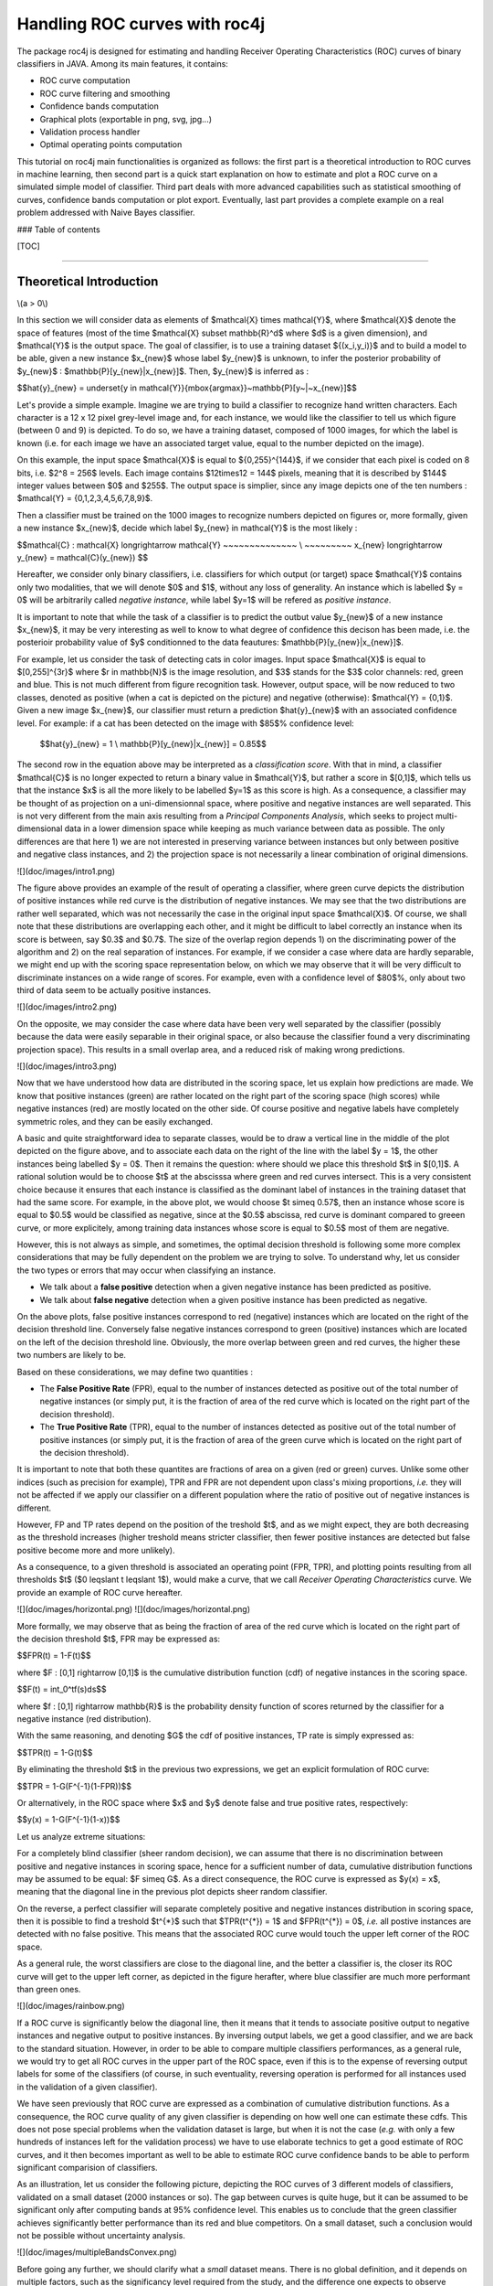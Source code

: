 
Handling ROC curves with roc4j
===================

The package roc4j is designed for estimating and handling Receiver Operating Characteristics (ROC) curves of binary classifiers in JAVA. Among its main features, it contains:

- ROC curve computation
- ROC curve filtering and smoothing
- Confidence bands computation
- Graphical plots (exportable in png, svg, jpg...)
- Validation process handler
- Optimal operating points computation

This tutorial on roc4j main functionalities is organized as follows: the first part is a theoretical introduction to ROC curves in machine learning, then second part is a quick start explanation on how to estimate and plot a ROC curve on a simulated simple model of classifier. Third part deals with more advanced capabilities such as statistical smoothing of curves, confidence bands computation or plot export. Eventually, last part provides a complete example on a real problem addressed with Naive Bayes classifier.

### Table of contents

[TOC]

----------

Theoretical Introduction
-------------

\\(a > 0\\)

In this section we will consider data as elements of $\mathcal{X} \times \mathcal{Y}$, where $\mathcal{X}$ denote the space of features (most of the time $\mathcal{X} \subset \mathbb{R}^d$ where $d$ is a given dimension), and $\mathcal{Y}$ is the output space. The goal of classifier, is to use a training dataset $\{(x_i,y_i)\}$ and to build a model to be able, given a new instance $x_{new}$ whose label $y_{new}$ is unknown, to infer the posterior probability of $y_{new}$ : $\mathbb{P}[y_{new}|x_{new}]$. Then, $y_{new}$ is inferred as :

$$\hat{y}_{new} = \underset{y \in \mathcal{Y}}{\mbox{argmax}}~\mathbb{P}[y~|~x_{new}]$$

Let's provide a simple example. Imagine we are trying to build a classifier to recognize hand written characters. Each character is a 12 x 12 pixel grey-level image and, for each instance, we would like the classifier to tell us which figure (between 0 and 9) is depicted. To do so, we have a training dataset, composed of 1000 images, for which the label is known (i.e. for each image we have an associated target value, equal to the number depicted on the image). 

On this example, the input space $\mathcal{X}$ is equal to $\{0,255\}^{144}$, if we consider that each pixel is coded on 8 bits, i.e. $2^8 = 256$ levels. Each image contains $12\times12 = 144$ pixels, meaning that it is described by $144$ integer values between $0$ and $255$. The output space is simplier, since any image depicts one of the ten numbers : $\mathcal{Y} = \{0,1,2,3,4,5,6,7,8,9\}$. 

Then a classifier must be trained on the 1000 images to recognize numbers depicted on figures or, more formally, given a new instance $x_{new}$, decide which label $y_{new} \in \mathcal{Y}$ is the most likely :

$$\mathcal{C} : \mathcal{X} \longrightarrow \mathcal{Y}  ~~~~~~~~~~~~~~ \\  ~~~~~~~~~ 
x_{new} \longrightarrow y_{new} = \mathcal{C}(y_{new}) $$

Hereafter, we consider only binary classifiers, i.e. classifiers for which output (or target) space $\mathcal{Y}$ contains only two modalities, that we will denote $0$ and $1$, without any loss of generality. An instance which is labelled $y = 0$ will be arbitrarily called *negative instance*, while label $y=1$ will be refered as *positive instance*. 

It is important to note that while the task of a classifier is to predict the outbut value $y_{new}$ of a new instance $x_{new}$, it may be very interesting as well to know to what degree of confidence this decison has been made, i.e. the posterioir probability value of $y$ conditionned to the data feautures: $\mathbb{P}[y_{new}|x_{new}]$.

For example, let us consider the task of detecting cats in color images. Input space $\mathcal{X}$ is equal to $[0,255]^{3r}$ where $r \in \mathbb{N}$ is the image resolution, and $3$ stands for the $3$ color channels: red, green and blue. This is not much different from figure recognition task. However, output space, will be now reduced to two classes, denoted as positive (when a cat is depicted on the picture) and negative (otherwise): $\mathcal{Y} = \{0,1\}$. Given a new image $x_{new}$, our classifier must return a prediction $\hat{y}_{new}$ with an associated confidence level. For example: if a cat has been detected on the image with $85$% confidence level:

 $$\hat{y}_{new} = 1 \\ \mathbb{P}[y_{new}|x_{new}] = 0.85$$

The second row in the equation above may be interpreted as a *classification score*. With that in mind, a classifier $\mathcal{C}$ is no longer expected to return a binary value in $\mathcal{Y}$, but rather a score in $[0,1]$, which tells us that the instance $x$ is all the more likely to be labelled $y=1$ as this score is high.  As a consequence, a classifier may be thought of as projection on a uni-dimensionnal space, where positive and negative instances are well separated. This is not very different from the main axis resulting from a *Principal Components Analysis*, which seeks to project multi-dimensional data in a lower dimension space while keeping as much variance between data as possible. The only differences are that here 1) we are not interested in preserving variance between instances but only between positive and negative class instances, and 2) the projection space is not necessarily a linear combination of original dimensions. 

![](doc/images/intro1.png)

The figure above provides an example of the result of operating a classifier, where green curve depicts the distribution of positive instances while red curve is the distribution of negative instances. We may see that the two distributions are rather well separated, which was not necessarily the case in the original input space $\mathcal{X}$. Of course, we shall note that these distributions are overlapping each other, and it might be difficult to label correctly an instance when its score is between, say $0.3$ and $0.7$. The size of the overlap region depends 1) on the discriminating power of the algorithm and 2) on the real separation of instances. For example, if we consider a case where data are hardly separable, we might end up with the scoring space representation below, on which we may observe that it will be very difficult to discriminate instances on a wide range of scores. For example, even with a confidence level of $80$%, only about two third of data seem to be actually positive instances. 

![](doc/images/intro2.png)

On the opposite, we may consider the case where data have been very well separated by the classifier (possibly because the data were easily separable in their original space, or also because the classifier found a very discriminating projection space). This results in a small overlap area, and a reduced risk of making wrong predictions.

![](doc/images/intro3.png)

Now that we have understood how data are distributed in the scoring space, let us explain how predictions are made. We know that positive instances (green) are rather located on the right part of the scoring space (high scores) while negative instances (red) are mostly located on the other side. Of course positive and negative labels have completely symmetric roles, and they can be easily exchanged. 

A basic and quite straightforward idea to separate classes, would be to draw a vertical line in the middle of the plot depicted on the figure above, and to associate each data on the right of the line with the label $y = 1$, the other instances being labelled $y = 0$. Then it remains the question: where should we place this threshold $t$ in $[0,1]$. A rational solution would be to choose $t$ at the abscisssa where green and red curves intersect. This is a very consistent choice because it ensures that each instance is classified as the dominant label of instances in the training dataset that had the same score. For example, in the above plot, we would choose $t \simeq 0.57$, then an instance whose score is equal to $0.5$ would be classified as negative, since at the $0.5$ abscissa, red curve is dominant compared to greeen curve, or more explicitely, among training data instances whose score is equal to $0.5$ most of them are negative. 

However, this is not always as simple, and sometimes, the optimal decision threshold is following some more complex considerations that may be fully dependent on the problem we are trying to solve. To understand why, let us consider the two types or errors that may occur when classifying an instance.

- We talk about a **false positive** detection when a given negative instance has been predicted as positive.
- We talk about  **false negative** detection when a given positive instance has been predicted as negative.

On the above plots, false positive instances correspond to red (negative) instances which are located on the right of the decision threshold line. Conversely false negative instances correspond to green (positive) instances which are located on the left of the decision threshold line. Obviously, the more overlap between green and red curves, the higher these two numbers are likely to be. 

Based on these considerations, we may define two quantities :

- The **False Positive Rate** (FPR), equal to the number of instances detected as positive out of the total number of negative instances (or simply put, it is the fraction of area of the red curve which is located on the right part of the decision threshold).
- The **True Positive Rate** (TPR), equal to the number of instances detected as positive out of the total number of positive instances (or simply put, it is the fraction of area of the green curve which is located on the right part of the decision threshold).

It is important to note that both these quantites are fractions of area on a given (red or green) curves. Unlike some other indices (such as precision for example), TPR and FPR are not dependent upon class's mixing proportions, *i.e.* they will not be affected if we apply our classifier on a different population where the ratio of positive out of negative instances is different. 

However, FP and TP rates depend on the position of the treshold $t$, and as we might expect, they are both decreasing as the threshold increases (higher treshold means stricter classifier, then fewer positive instances are detected but false positive become more and more unlikely). 

As a consequence, to a given threshold is associated an operating point (FPR, TPR), and plotting points resulting from all thresholds $t$ ($0 \leqslant t \leqslant 1$), would make a curve, that we call *Receiver Operating Characteristics* curve. We provide an example of ROC curve hereafter.

![](doc/images/horizontal.png)
![](doc/images/horizontal.png)


More formally, we may observe that as being the fraction of area of the red curve which is located on the right part of the decision threshold $t$, FPR may be expressed as:

$$FPR(t) = 1-F(t)$$

where $F : [0,1] \rightarrow [0,1]$ is the cumulative distribution function (cdf) of negative instances in the scoring space. 

$$F(t) = \int_0^tf(s)ds$$

where $f : [0,1] \rightarrow \mathbb{R}$ is the probability density function of scores returned by the classifier for a negative instance (red distribution).

With the same reasoning, and denoting $G$ the cdf of positive instances, TP rate is simply expressed as:

$$TPR(t) = 1-G(t)$$

By eliminating the threshold $t$ in the previous two expressions, we get an explicit formulation of ROC curve:

$$TPR = 1-G(F^{-1}(1-FPR))$$

Or alternatively, in the ROC space where $x$ and $y$ denote false and true positive rates, respectively:

$$y(x) = 1-G(F^{-1}(1-x))$$

Let us analyze extreme situations:

For a completely blind classifier (sheer random decision), we can assume that there is no discrimination between positive and negative instances in scoring space, hence for a sufficient number of data, cumulative distribution functions may be assumed to be equal: $F \simeq G$. As a direct consequence, the ROC curve is expressed as $y(x) = x$, meaning that the diagonal line in the previous plot depicts sheer random classifier. 

On the reverse, a perfect classifier will separate completely positive and negative instances distribution in scoring space, then it is possible to find a treshold $t^{*}$ such that $TPR(t^{*}) = 1$ and $FPR(t^{*}) = 0$, *i.e.* all postive instances are detected with no false positive. This means that the associated ROC curve would touch the upper left corner of the ROC space.

As a general rule, the worst classifiers are close to the diagonal line, and the better a classifier is, the closer its ROC curve will get to the upper left corner, as depicted in the figure herafter, where blue classifier are much more performant than green ones.


![](doc/images/rainbow.png)

If a ROC curve is significantly below the diagonal line, then it means that it tends to associate positive output to negative instances and negative output to positive instances. By inversing output labels, we get a good classifier, and we are back to the standard situation. However, in order to be able to compare multiple classifiers performances, as a general rule, we would try to get all ROC curves in the upper part of the ROC space, even if this is to the expense of reversing output labels for some of the classifiers (of course, in such eventuality, reversing operation is performed for all instances used in the validation of a given classifier). 

We have seen previously that ROC curve are expressed as a combination of cumulative distribution functions. As a consequence, the ROC curve quality of any given classifier is depending on how well one can estimate these cdfs. This does not pose special problems when the validation dataset is large, but when it is not the case (*e.g.* with only a few hundreds of instances left for the validation process) we have to use elaborate technics to get a good estimate of ROC curves, and it then becomes important as well to be able to estimate ROC curve confidence bands to be able to perform significant comparision of classifiers. 

As an illustration, let us consider the following picture, depicting the ROC curves of 3 different models of classifiers, validated on a small dataset (2000 instances or so). The gap between curves is quite huge, but it can be assumed to be significant only after computing bands at 95% confidence level. This enables us to conclude that the green classifier achieves significantly better performance than its red and blue competitors. On a small dataset, such a conclusion would not be possible without uncertainty analysis.

![](doc/images/multipleBandsConvex.png)

Before going any further, we should clarify what a *small* dataset means. There is no global definition, and it depends on multiple factors, such as the significancy level required from the study, and the difference one expects to observe between different models of classifier. As a general rule, we will consider the uncertainty associated to a proportion (binomial distribution) at 95% level:

$$\varepsilon_{95\%} \simeq \frac{1}{\sqrt{N}}$$

where $N$ is the number of validation samples. This result is obtained by applying Central Limit Theorem (i.e. we suppose that $N \geqslant 30$) on the upper bound situation, where the proportion we want to estimate is equal to 50%. 

If we have a validation dataset containing 100 samples, then every proportion computed, will have a confidence interval equal to $\pm\frac{1}{\sqrt{100}} = \pm 10\%$. For example, if we found that 68% of samples have been correctly classified, taking into account the scarcity of the validation dataset, we must say that the accuracy rate of the classifier is $68~ (\pm 10$) %. Then the real accuracy is somewhere between 58% and 78%. 

As a rule of thumb, we may consider that computing ROC curve confidence bands and/or using refined techniques of ROC curve estimation is necessary when, the differences we want to observe are of the same order of magnitude than $\varepsilon_{95\%}$.

For example, in the previous case, if we have a second classifier whose accuracy is lying somewhere in [58;78], for a validation dataset containing only 100 samples, then it will be necessary to compute ROC curve confidence bands to confirm that the difference between classifier models is (un)significant. 

Then in the picture above, it was necessary to compute confidence bands, since the gap between classifier models is of the same order of magnitude than the confidence bands themselves (of course the widths of confidence bands are not known prior to computation, but $\varepsilon_{95\%}$ is a good rough estimate).

So, we observed that the definition of a small dataset does not depend only on the number of instances. For example, a given dataset may be considered as small to compare the blue and red classifiers, while it is large enough to make sure that green classifier is better than blue classifier. 

Note: if the dataset is markedly imbalanced (between negative and positive instances), then it would be better to consider $\varepsilon_{95\%}$ for each distribution:

$$\varepsilon_{95\%}^+ \simeq \frac{1}{\sqrt{N^+}}$$
$$\varepsilon_{95\%}^- \simeq \frac{1}{\sqrt{N^-}}$$

where $N^+$ and $N^-$ are the numbers of positive and negative instances, respectively.

Then the previous considerations are conducted, replacing $\varepsilon_{95\%}$ by $\mbox{max}(\varepsilon_{95\%}^+, \varepsilon_{95\%}^-)$.

With this in mind, a large validation dataset with 100 000 samples, including *only* 100 positive (or negative) instances, will be considered as small, for most of practical comparisons. 

For all these situations, where the size of the validation sample is not large enough to compute accurate and reliable ROC curves, roc4j may be used to get smooth and robust estimate of ROC curves and to perform statistically significant comparisons of classifiers.

Quick Start
-------------

In order to try computing a ROC curve, it is not necessary to build a sofisticated classifier model. It is much simplier to simulate data directly in the scoring space, *i.e.* for a classifier $\mathcal{C} : \mathbb{R}^d \longrightarrow \{0,1\}$, we can make abstraction of input space $\mathbb{R}^d$ by generating scores according to the two distributions $\mathbb{P}[s|y=0]$ and $\mathbb{P}[s|y=1]$ where $s \in [0,1]
$ is the score returned by the classifier. Simply put, we generate data according to green and red distributions in the first three pictures.

```java
Random generator = new Random(123456789);

int n = 500;
double noise = 0.1;

int[] expected = new int[n];
double[] score= new double[n];

for (int i=0; i<n; i++){
	
	double rand1 = generator.nextDouble();
	double rand2 = generator.nextGaussian();
	
	expected[i] = (int)(rand1+0.5);
	score[i] = noise*rand2 + 0.2*expected[i] + 0.4;
	
	score[i] = Math.max(score[i], 0);
	score[i] = Math.min(score[i], 1);

}
```

The above code generates $n$ instances, randomly chosen as positive (expected = $1$) or negative (expected = $0$), with $0.5$ probability for each class. The classifier is then simulated by returning a classification score, equal to $0.4$ plus a gaussian noise for negative instances, and $0.6$ plus gaussian noise for positive instances.

We provide hereafter a visual representation of the generated data, with green (resp red) curve depicting the score distribution of instances whose expected value is equal to $1$ (resp $0$).

![](doc/images/simpleExample.png)

The vector *score* may be interpreted as a posterior probability vector $\mbox{score}[i] = \mathbb{P}[y_i=1|x_i]$. It is a classicial output for most classifiers, in addition to the raw decision $\hat{y}_i$.

At this step, it is possible to compute the ROC curve of our classification model by inputing the expected and posterior probabilities vectors.

```java
ReceiverOperatingCharacteristics roc = new ReceiverOperatingCharacteristics(expected, score);
```

The ROC curve may be plotted in a ROC space object, extending *JComponent* class, then  it is possible to insert the graphics in a Java *JFrame*.

```java
RocSpace space = new RocSpace();
		
space.addRocCurve(roc);
		
JFrame fen = new JFrame();
fen.setSize(700, 700);
fen.setContentPane(space);
fen.setLocationRelativeTo(null);
fen.setDefaultCloseOperation(JFrame.EXIT_ON_CLOSE);
fen.setVisible(true);

```
Here is the final result:

![](doc/images/final.png)

Note that *RocSpace* object has many attributes that can be parameterized to custom the plot. It is also possible to define its style directly through *RocSpaceStyle* object.

Here is an example to plot 10 roc curves in a customized ROC space, with colormap threshold values representation.

```java
double noise = 0.1;

int n = 500;

Random generator = new Random(123456789);

ArrayList<ReceiverOperatingCharacteristics> ROCS = new ArrayList<ReceiverOperatingCharacteristics>();


int[] expected = new int[n];
double[] proba = new double[n];

for (int j=0; j<10; j++){

	for (int i=0; i<n; i++){

		expected[i] = (int)(generator.nextDouble() + 0.5);

		proba[i] = Math.min(Math.max(noise*generator.nextGaussian() + 0.20*expected[i] + 0.40, 0), 1);

	}

	ReceiverOperatingCharacteristics roc = new ReceiverOperatingCharacteristics(expected, proba);

	ROCS.add(roc);
			
	roc.setColor(ColorMap.TYPE_STANDARD);
	roc.setThickness(1.f);
	
}

RocSpace space = new RocSpace();
		
space.setStyle(RocSpaceStyle.STYLE_OSCILLO);
		
space.addRocCurve(ROCS);

space.setTitle("Customized title");
space.setXLabel("Customized FPR axis");
space.setYLabel("Customized TPR axis");
		
JFrame fen = new JFrame();
fen.setSize(700, 700);
fen.setContentPane(space);
fen.setLocationRelativeTo(null);
fen.setDefaultCloseOperation(JFrame.EXIT_ON_CLOSE);
fen.setVisible(true);

```
![](doc/images/customized.png)

Given a ROC curve *roc*, it is possible to compute an *Area Under Curve* object which may be depicted in the ROC space.

```java
AreaUnderCurve auc = new AreaUnderCurve(roc);
		
space.addAreaUnderCurve(auc);

String output = "AUC = ";
output += Tools.round(100*auc.getAreaValue(), 2)+" %";

System.out.println(output);

```

We will recall that *Area Under Curve* (AUC) is computed as:

$$AUC = \int_{0}^{1}TPR(FPR) \cdot dFPR$$

It takes values in the interval $[0,1]$ and is often expressed as a percentage. A complete random classifier has an AUC close to 50%. Alternatively, AUC represents the probability that for two instances $x_1$ and $x_2$ drawn at random from $\mathcal{X}$, with $y_1 = 0$ and $y_2 = 1$, the score $s_1$ attributed to $x_1$ is lower than the score $s_2$ attributed to $x_2$. More formally:

$$\mathbb{P}[s_1 \leqslant s_2|y_1=0,y_2=1]$$

For a perfect classifier, positive and negative instances are perfectly separated, hence the above probability is equal to 1, so should be the associated AUC.

![](doc/images/auc.png)

To be able to compute the uncertainty over Area Under Curve index, it is necessary to build *AreaUnderCurve* from a confidence bands (for further information, refer to next section: Advanced Functionalities).

It is possible to write results directly in the ROC space through the following command (x and y stand for the position of the text in the ROC space frame):

```java
String text = Tools.round(100*auc.getAreaValue(), 2)+" %";

int x = 450;
int y = 450;

Color color = Color.GREEN.darker().darker();

space.writeText(text, x, y, 20, color);
```
Eventually, the ROC space plot may be saved in different images formats:

```java
// Saving in bmp
space.save("output.bmp", RocSpace.FORMAT_BMP);

// Saving in gif
space.save("output.gif", RocSpace.FORMAT_GIF);

// Saving in jpeg
space.save("output.jpg", RocSpace.FORMAT_JPG);

// Saving in png
space.save("output.png", RocSpace.FORMAT_PNG);

// Saving in svg
space.save("output.svg", RocSpace.FORMAT_SVG);

// Saving in svg with customized size
space.save("output.svg", RocSpace.FORMAT_SVG, 700, 700);
```

Be careful that except for SVG file format, the RocSpace object must be plotted in the frame before attempting to save.

Advanced Functionalities
-------------

####  Simulating data

To begin with, let us package in a function the code to produce toy example data (see begining of previous section).

```java
static Random generator = new Random(123456789);

static int[] expected = null;
static double[] score = null;

public static void generateData(int n, double noise){

	expected = new int[n];
	score = new double[n];

	for (int i=0; i<n; i++){
	
		double rand1 = generator.nextDouble();
		double rand2 = generator.nextGaussian();
	
		expected[i] = (int)(rand1+0.5);
		score [i] = noise*rand2 + 0.2*expected[i] + 0.4;
	
		score [i] = Math.max(score [i], 0);
		score [i] = Math.min(score [i], 1);

	}
}
```

####  Smoothing ROC curves

We then introduced three ways of producing smoother ROC curves: 

- Binormal regression
- Convexification
- Kernel estimation

#####  Binormal Regression

```java
//Parameters
int n = 500;
double noise = 0.1;

// Data instances simulation
generateData(n, noise);

// ROC curve computation
ReceiverOperatingCharacteristics roc = new ReceiverOperatingCharacteristics(expected, score);

// Smoothing with binormal regression
ReceiverOperatingCharacteristics copy = roc.copy();
roc.smooth(ReceiverOperatingCharacteristics.SMOOTH_BINORMAL_REGRESSION);

RocSpace space = new RocSpace();
	
space.addRocCurve(copy);		
space.addRocCurve(roc);

roc.setColor(Color.GREEN);
		
JFrame fen = new JFrame();
fen.setSize(700, 700);
fen.setContentPane(space);
fen.setLocationRelativeTo(null);
fen.setDefaultCloseOperation(JFrame.EXIT_ON_CLOSE);
fen.setVisible(true);
```
 Binormal regression assumes that distributions of positive and negative instances in the scoring space are normal, hence enabling to write ROC curve as:

$$y(x) = \Phi(a+b\Phi^{-1}(x))$$

where $\Phi$ stands for the gaussian cumulative distribution function. The equation above comes directly from replacing the cdfs $F$ and $G$ by $\Phi$ in the ROC curve expression. Determination of parameters $a$ and $b$ is done through a least squares estimation.

This enables to get smoother ROC curves, simply described by two parameters. As a result, the Area Under Curve computation is reduced to the following expression:

$$\mathcal{A} = \Phi(\frac{a}{\sqrt{1+b^2}})$$

An alternative way to compute $a$ and $b$ is to estimate both gaussian densities $\mathcal{N}(\mu_1, \sigma_1)$ and $\mathcal{N}(\mu_2, \sigma_2)$ (with any appropriate parametric statistical method (for example maximum likelihood estimation on the space $\mathbb{R}^2$) then applying following formula:

$$a = \frac{\mu_2-\mu_1}{\sigma_1}$$

$$b = \frac{\sigma_1}{\sigma_2}$$

where $\mathcal{N}(\mu_1, \sigma_1)$ and $\mathcal{N}(\mu_2, \sigma_2)$ represent the (normal) densities of negative and postive instances respectively.

The result of performing binormal regression on a ROC curve is provided below, where black dots depict the original raw curve, and red curve is obtained by least squares estimation of parameters $a$ and $b$.

![](doc/images/binormalSmoothing.png)

We may as well visualize what is happening in the scoring space. The next two graphics depict positive (green) and negative (red) instances distributions in the scoring space, before (up) and after (below) binormal regression. 

![](doc/images/scoring1.png)

![](doc/images/scoring2.png)

#####  Convexification

Another kind of smoothing method consists in rendering the ROC curve convex, by replacing the name of the method with

```java
ReceiverOperatingCharacteristics.SMOOTH_CONVEXIFY
```

Convexified ROC curve is depicted below in green (red curve being the original ROC). For a small number of data, convexified curve is most of the time much smoother than the scaled-appearance original curve.

![](doc/images/makeConvex.png)

Let us note that while the name of the method is CONVEXIFIED, the ROC curve function is actually properly speaking concave. This method makes the Area Under Curve convex.

#####  Kernel Estimation

Finally, last estimation method is kernel estimation.

```java
ReceiverOperatingCharacteristics.SMOOTH_KERNEL
```
We have seen that ROC curve is a combination of two cumulative distribution functions $F$ and $G$. Hence, a robust estimation of ROC curve may be provided by a robust estimation of these cdfs.

Instead of estimting cumulative distribution functions, we will estimate probability densitiy functions $f$ and $g$ with kernel estimation method (Parzen method).

Let us consider a kernel function $K$:

$$K: \mathbb{R} \rightarrow \mathbb{R} \\  x \rightarrow K(x)$$

with following properties:

$\int_{-\infty}^{+\infty}K(u)du = 1$
$\forall ~ u \in \mathbb{R} ~~ K(u) \geqslant 0$
$\forall ~ u \in \mathbb{R} ~~ K(u) = K(-u)$

$K$ is a symmetrical non-negative real-valued function, whose integral over $[-\infty;+\infty]$ is equal to one. A typical example of kernel is the gaussian function:

$$K(x) = \frac{1}{\sqrt{2\pi}}e^{-\frac{1}{2}x^2}$$

for which we will easily check that it satisfies the three properties listed above.

Let us consider only negative instances to begin with. Each negative instance is associated to a score $x_i \in [0,1], i\in \{1,N\}$. The kernel density estimation of negative instances distribution in the scoring space is provided by the following formula:

$$f(x) =\frac{1}{Nh}\sum_{i=1}^{N}K\Big(\frac{x_i-x}{h}\Big)$$

where $h \in \mathbb{R}^{+*}$ is a band-width parameter controlling the smoothness of the estimation. The larger it is, the smoother the estimation will be.

The same operation is applied on positive instances to estimate $g$, and both $f$ and $g$ are integrated to get the cumulative distribution functions $F$ and $G$. The final ROC curve is then computed by composition of these cdfs according to the classical expression:

$$y(x) = 1-G(F^{-1}(1-x))$$

We shall note that in this explanation, both $f$ and $g$ have been estimated with the same kernel function. In practice, there is no reason that a unique kernel function is able to estimate properly both positive and negative instances. So, we would use two kernel functions : $K_f$ and $K_g$, each one being associated to its own specific band-width parameter: $h_f$ and $h_g$.

As for the Java code, the complete function contains 4 parameters: the smooting method (here SMOOTH_KERNEL), a kernel for positive instances, a kernel for negative instances and a boolean to decide whether computation should be done in verbose mode.

```java
roc.smooth(ReceiverOperatingCharacteristics.SMOOTH_KERNEL, Kernel kp, Kernel kn, boolean verbose);
```

Note that you can provide only one kernel, in which case positive and negative kernels would be equal.

```java
roc.smooth(ReceiverOperatingCharacteristics.SMOOTH_KERNEL, Kernel k);
```

If no kernel is provided, the computation is done with a default gaussian kernel and a band-width equal to $10^{-1}$.

The following picture depicts a ROC curve estimation through gaussian kernel estimation (black curve is the raw original method).

![](doc/images/image_kernel_gaussian.png)

Let's see how to define a kernel function. There are two main ways:

1) The first one consists in using one of the predefinite kernels implemented in roc4j and specifying a band-width parameter (here $0.05$).
```java
Kernel k = new PredefiniteKernel(PredefiniteKernel.GAUSSIAN);
k.setBandwidth(0.05);
```

There are 8 types of predefinite kernels:

- COSINE
- EPANECHNIKOV
- GAUSSIAN
- QUARTIC
- TRIANGULAR
- TRIWEIGHT
- UNIFORM
- AUTOMATIC

AUTOMATIC kernel is an Epanechnikov kernel (for which it has been demonstrated that under some hypothesis it provides minimal integrated squared error) and band-width parameter is calculated as:

$$h = 1.06\hat{\sigma}n^{-1/5}$$

with $n$ the number of data instances (positive for $f$ or negative for $g$) and $\hat{\sigma}$ is an empirical estimation of the standard deviation of data $x_i$. 

Since $n$ and $\hat{\sigma}$ depends on the given problem, AUTOMATIC kernel is an adaptative kernel, for which parameters are computed accordingly to the situation.

2) The second method consists in defining a kernel through its pdf and cdf (Kernel is an abstract class):

```java
Kernel k = new Kernel() {
				
	@Override
	public double pdf(double x) {
		// TODO Auto-generated method stub
		return 0;
	}	
	@Override
	public double cdf(double x) {
		// TODO Auto-generated method stub
		return 0;
	}
};
```

For example, if we want to define uniform kernel (aready existing in predefinite kernels though):

```java
Kernel uniform = new Kernel() {
				
	@Override
	public double pdf(double x) {
		if (x < -1){
			return 0;
		}
		if (x > 1){
			return 0;
		}
		return 0.5;
	}	
	@Override
	public double cdf(double x) {
		if (x < -1){
			return 0;
		}
		if (x > 1){
			return 1;
		}
		return 0.5*(x+1);
	}
};
```

- Note 1: in the previous explanations, we have described a way of estimating $f$ and $g$ before integrating them to get $F$ and $G$. In practice, in the Java code, $F$ and $G$ are directly estimated through a slighty different formulation for computing directly cdfs.
- Note 2: kernel estimation of ROC curves is possible only for curves which have been computed with expected and posterioir probabilities vectors. For ROC curves which have been computed with a diferent method (for example directly from TPR and FPR vectors), kernel estimation is no longer possible.

The use of different kernels for the estimation is depicted hereafter.

![](doc/images/kernel_comparison_0.1.png)
 
We may also observe the effect of changing the bandwidth value for a given gaussian kernel. As we might have expected, the smaller the bandwidth, the less the curve is filtered and the more it looks like the raw computation output. On the reverse, larger bandwidths provide smoother curves. 

![](doc/images/bandwidth.png)

As a consequence, while it has been demonstrated that the choice of kernel model is not very critical (at least among the predefinite kernels), $h$ is a generalization-overfitting control parameter that must be chosen carefully. When the choice of a kernel is difficult, it is possible to use the automatic kernel:

```java
roc.smooth(ReceiverOperatingCharacteristics.SMOOTH_KERNEL, new PredefiniteKernel(PredefiniteKernel.AUTOMATIC));
```

In the following example, using AUTOMATIC kernel, resulted in two epanechnikov kernels (most efficient kernels) with a bandwidth $h^+ = 0.059$ for positive instances and $h^- = 0.079$ for negative instances. This would result in a slightly smoother estimation of the negative instances distribution, compared to positive instances distribution.

![](doc/images/optimalKernel.png)

The graphics below provides a comparison of the three smoothing methods available in roc4j:

![](doc/images/smoothing4.png)

To conclude this section on ROC curve smoothing, let us note that smooth function exists in two different versions:

A version which operates on the ROC curve passed in argument
```java
roc.smooth(...);
```
A version which returns a filtered/smoothed ROC curve.
```java
roc2 = roc.makeSmoothVersion(...);
```

Both these methods, accept same arguments and operate same smoothing methods.

####  Plotting Scoring Spaces

In the previous sections, we have seen multiple cases where it was convenient to depict data in the scoring space. Once a ROC curve has been computed, it is possible to plot its associated scoring space.

```java
roc.plotScoringSpace();
```

Note that this method also accepts kernels as input to smooth the red and green curves.
```java
Kernel k = new PredefiniteKernel(PredefiniteKernel.GAUSSIAN); 

for(double h=0.01; h<=0.04; h+=0.001){
	k.setBandwidth(h);
	roc.plotScoringSpace(k);
}
```

The result of the above code is depicted below, with the top plot being the less filtered (smaller bandwidth) and the bottom plot being the most filtered (larger bandwidth).

![](doc/images/kern1.png)
![](doc/images/kern2.png)
![](doc/images/kern3.png)
![](doc/images/kern4.png)


It is possible as well to return the scoring space as a *RocSpace* object, though it is not properly speaking a ROC space. 

```java
RocSpace scoringSpace = roc.getScoringSpace();
scoringSpace.setStyle(RocSpaceStyle.STYLE_OSCILLO);

JFrame fen2 = new JFrame();
fen2.setSize(700, 400);
fen2.setContentPane(scoringSpace);
fen2.setLocationRelativeTo(null);
fen2.setDefaultCloseOperation(JFrame.EXIT_ON_CLOSE);
fen2.setVisible(true);
```

By doing so, it is possible to benefit from all the plot  customization methods offered by the *RocSpace* object.

Two examples of possible customization of scoring space are depicted below.

![](doc/images/explication.png)

![](doc/images/scoringSpace.png)



####  Computing Confidence Bands

The package roc4j contains 4 main methods of confidence bands computation:

- Vertical Averaging (VA)
- Threshold Averaging (TA)
- Kolmgorov-Smirnov (KS)
- Fixed-Width Band (FWB)

For a detailed description of these 4 methods, please refer to  [Macskassy, Confidence Bands for ROC Curves: Methods and an Empirical Study].

#####  Introduction

There are two main modes for computing a confidence bands. The first one performs an averaging of multiple ROC curves, then confidence bands are extracted by computing an empirical standard deviation of curves. The second one considers a unique curve and relies on the number of instances passed through validation to compute theoretical confidence bands. 

Most of the 4 methods listed above may as well accept a unique ROC curve or a set of ROC curves (depending upon the remaining arguments).

The classical method for computing a confidence bands object is as follows (assuming we have already created a ROC curve object roc):

```java
ConfidenceBands bands = new ConfidenceBands(rocs, method, level, distribution);	
```

- **rocs**: alternatively a list of ROC curves object or a single ROC curve. If a single ROC curve is used, method should be set to Kolmogorov-Smirnov or Fixed-Width Band, or the distribution should be specified as binomial. When a list of ROC curves is provided, there's no such restrictions on the following arguments. When multiple curves are provided, they are averaged in a single one which is stored in the *ConfidenceBands* object.
- **method**: integer parameter describing the computation method. The 4 available computation method are stored in the *ConfidenceBands* class as public static variables. Default mode is Threshold Averaging.
- **level**: a double parameter for the confidence level (in %). Should be included in ]0,100[. Some methods (e.g. FWB) accept extreme values 0 and 100. Typical values are 90%, 95% and 99%. Default value is 95%. The higher the confidence level, the larger the bands are, and the more likely they are to contain the real unknown ROC curve.
- **distribution**: an integer parameter describing the assumption on the distribution of roc curves values for VA and TA methods. Available distributions are listed as public static variables of *ConfidenceBands* class. They contain: normal, binormal, binomial and student's distributions. In general, normal (for VA) and binormal (for TA) are well suited when a set of ROC curves is provided in input. When a single ROC curve input in the constructor, these distributions are no longer acceptable, and TA/VA methods should be combined with a binomial distributions. Otherwise, in the case of a single ROC curve, KS methods may be used (note that this method, like FWB, is distribution-free). Default is binormal.

The combination of *method* and *distribution* parameters for the case of single and multiple ROC curves input, are summarized in the following table.

Minimal number of curves required for method-distribution combinations

| Item     | Normal    | Binormal    | Binomial | Student
| :------- | :---: | :---: | :---: | :---: |
| VA   | 2$^+$ |   | 1 | 2
| TA   |  | 2$^+$  | 1 | 2
| KS| 1 |  | 1 | 1
| FWB   | 2$^+$ |   | 2$^+$ | 2$^+$

The figure 2$^+$ means that the method runs from 2 ROC curves, but provides decent results only with at least 8 to 10 ROC curves.

As a general rule for VA an TA methods, we will consider the cases:
- Only 1 ROC curve : Binomial
- A few ROC curves (between 2 and ~10) : Student
- Many ROC curves (> 10) : Normal (VA) or Binormal (TA)

For KS and FWB methods, no assuption on distribution is required (every distribution will give similar results). KS has the advantage of operating with as few as one curve. FWB needs a large number of curves to be accurate.

Let's use the function created in the previous section to generate a certain number of ROC curves.

```java
int n = 300;
double noise = 0.1;

ArrayList<ReceiverOperatingCharacteristics> ROCS = new ArrayList<ReceiverOperatingCharacteristics>();

for(int i=0; i<10; i++){

	generateData(n, noise);

	ROCS.add(new ReceiverOperatingCharacteristics(expected, score));
	
}
```

At this step we have a list of ROC curves, then we can compute a *ConfidenceBands* object:

```java
ConfidenceBands bands = new ConfidenceBands(ROCS);
```

As specified previously, this function calls default parameters, i.e. Threshold Averaging (TA) method, at 95% confidence level with binormal distribution. 

To recover the central ROC curve (the average curve) we can call:

```java
ReceiverOperatingCharacteristics roc = bands.getCentralROC();
```
Then, both the confidence bands and the central roc curve are added to the RocSpace:

```java
RocSpace space = new RocSpace();

space.addRocCurve(bands.getCentralROC());
space.addConfidenceBands(bands);
```

RocSpace is then plotted as previously:

```java
JFrame fen = new JFrame();
fen.setSize(700, 700);
fen.setContentPane(space);
fen.setLocationRelativeTo(null);
fen.setDefaultCloseOperation(JFrame.EXIT_ON_CLOSE);
fen.setVisible(true);
```
![](doc/images/default.png)

If we want to apply same method on a single ROC curve, it is required to change distribution to binomial:

```java
ConfidenceBands bands = new ConfidenceBands(ROCS.get(0), ConfidenceBands.METHOD_THRESHOLD_AVERAGING, 95.0, ConfidenceBands.DISTRIBUTION_BINOMIAL);
```

![](doc/images/TA-Binom.png)

We observe that as being calculated from a single ROC curve, the binomial confidence bands are much larger. When binomia distribution is specified, bands are computed theoretically from the number of examples passed through validation, i.e. the size of the vectore *expected* and *posteriors*. If the ROC curve has been directly built from TPR and FPR vectors, it is necessary to specify the numbers of instances used for the computation of the curve, before attempting to build confidence bands with binomial distibution. For example, with 200 positive instance and 100 negative instances:

```java
ROCS.get(0).setPositiveInstancesNumber(200);
ROCS.get(0).setNegativeInstancesNumber(100);
```

These setters fiunctions are specific to each ROC curve, i.e. each curve has an associated number of instances. When a set of ROC curves is passed as an argument, it is then required to specify how the total number of instances is computed:

```java
ConfidenceBands.setInstancesNumberComputationMode(mode);
```

That should be done before calling the constructor of a given *ConfidenceBands* object. Among the different modes (listed as public static variables in the class *ConfidenceBands*, we will consideres mainly INSTANCE_NUMBER_AVG and INSTANCE_NUMBER_SUM, the first one being more appropriate when all curves have been computed with the same validation examples, and the second one for different examples (in which case the total number of instances is actually equal to the sum of the numbers of examples used for each curve).

Unlike VA and TA methods, KS and FWB provide global bands. For these two methods, it is not required to specify a type of distribution. Note that Fixed-Width Band method is appropriate for a large number of curves (at least 10) to give accurate result.

```java
// Kolmogorov-Smirnov bands computation
ConfidenceBands bands = new ConfidenceBands(ROCS.get(0), ConfidenceBands.METHOD_KOLMOGOROV_SMIRNOV, 95.0);

// Fixed-Width Bands computation
ConfidenceBands bands = new ConfidenceBands(ROCS, ConfidenceBands.METHOD_FIXED_WIDTH_BAND, 95.0);
```

Results are depicted below (Kolmogorov-Smirnov on top plot and Fixed-Width Band on bottom plot).


![](doc/images/ks5.png)

![](doc/images/fwb5.png)

Central ROC curve may be customized to get more complex results:

```java
bands.getCentralROC().setThickness(3.f);
bands.getCentralROC().setColor(ColorMap.TYPE_STANDARD);
```

![](doc/images/rainbow2.png)


It is possible as well to replace the background filled confidence bands by error bars

```java
bands.setBordersVisible(false);
bands.setBackgroundVisible(false);
bands.setErrorBarsVisible(true);
bands.setErrorBarsResolution(0.02);
```

![](doc/images/errorbars4.png)

A special mode enables to get 'isolines'-like or 'heatmap'-like confidence bands.

```java
// Isolines type 
ArrayList<ConfidenceBands> BANDS = ConfidenceBands.makeConfidenceIsolines(ROCS, 1, 99, 20, ConfidenceBands.METHOD_THRESHOLD_AVERAGING, ConfidenceBands.DISTRIBUTION_BINORMAL, ColorMap.TYPE_GRAVITY);

for (int i=0; i<BANDS.size(); i++){
			
	BANDS.get(i).setBackgroundVisible(false);
			
}
			
space.addConfidenceBands(BANDS);

// Heatmap type
ArrayList<OperatingArea> AREAS = ConfidenceBands.makeConfidenceRaster(ROCS, 1, 99, 5, ConfidenceBands.METHOD_THRESHOLD_AVERAGING, ConfidenceBands.DISTRIBUTION_BINORMAL, ColorMap.TYPE_GRAVITY);
	
space.addOperatingArea(AREAS);
```
 Both these commands enable to plot confidence bands from 1% confidence level to 99% confidence level (by step of 5%). Note that the pictures below do not correspond exactly to the command lines above.

Isolines confidence bands
![](doc/images/isolines2.png)

Raster confidence bands	
![](doc/images/raster.png)

#####  Vertical Averaging

Let us assume that we have a set of $N$ ROC curve $\{R_i\}_{i=1..N}$, from which we would like to compute a mean (average) ROC curve, with its the associated estimation variance. 

$$R_i : [0,1] \rightarrow [0,1] \\
f \rightarrow R_i(f) = t$$

where $f$ and $t$ denote false and true positive rates, respectively.

Vertical Averaging (VA) method, computes an average ROC curve $\hat{R}$ (which is assumed to be the best estimate of the classifier ROC curve), by computing point-wise means of true positive rates (for each false positive rate).

$$\hat{R}(f) = \frac{1}{N}\sum_{i=1}^{N} R_i(f)$$

The method for computing upper confidence band $U$ and lower confidence band $L$ depends on the selected distribution:

- **Normal**

$U$ and $L$ are computed as point-wise unbiased standard deviations of true positive rates (vertical standard deviation), multiplied by $z(c)$ factor, where $c \in [0,1]$ is the confidence level and $z$ is the cumulative distribution function. For normal distribution: $z(0.95) = 1.96$ for example.

$$U(f) = \hat{R}(f) + z(c)\Big[\frac{1}{N-1}\sum_{i=1}^{N} \big(R_i(f)-\hat{R}(f)\big)^2\Big]^{1/2} $$

$$L(f) = \hat{R}(f) - z(c)\Big[\frac{1}{N-1}\sum_{i=1}^{N} \big(R_i(f)-\hat{R}(f)\big)^2\Big]^{1/2} $$

As the computation method is relying on Central Limit Theorem, these confidence bands are theoretically valid when the number of curves is sufficient (typically from 10 ~ 15).

- **Binormal**

Theoretically not applicable for Vertical Averaging method, but it will return same result as normal distribution.

- **Student**

Computation method is similar to the normal distribution, except that $z$ value is based on Student's distribution, which makes it more adequate to application cases with small number of ROC curves ($<$ 10).

- **Binomial**

Chosing binomial distribution enables to compute $U$ and $L$ even with a unique ROC curve ($N=1$), which is not possible with the 3 previous distributions, where the denominator in unbiased standard deviation estimate would cancel, leading to divide by zero type of error. Hence binomial distribution is particularly well adequated to situations where a unique ROC curve has been computed (for example after a simple training/validation process). The computation of bands is based on the expected error when one attempts to assess a proportion from a finite sample of instances (note that originally, TPR and FPR are proportions, hence only binomial distribution is able to caracterize their dispersions around true values). Confidence bands are computed by Wilson interval with continuity correction.

$$Q =  \frac{N_P}{N_P+z(c)^2}$$

$$\tilde{R}(f) = \frac{N_P}{Q}\hat{R}(f) + \frac{z(c)^2}{2}\hat{R}(f)$$

$$U(f) = \hat{R}(f) + z(c)\Big[\frac{N_P}{Q^2}\hat{R}(f)(1-\hat{R}(f))+ \frac{z(c)^2}{4Q}\hat{R}(f)\Big]^{1/2}+\frac{0.5}{Q}$$

$$L(f) = \hat{R}(f) - z(c)\Big[\frac{N_P}{Q^2}\hat{R}(f)(1-\hat{R}(f))+ \frac{z(c)^2}{4Q}\hat{R}(f)\Big]^{1/2}+\frac{0.5}{Q}$$

where $N_P$ is the number of positive instances in the dataset. To compute confidence bands under binomial distribution with vertical averaging method, this number should be store in the ROC curve object.

$z(c)$ is computed from the normal distribution.

#####  Threshold Averaging

Let us assume that we have a set of $N$ ROC curve $\{r_i\}_{i=1..N}$, from which we would like to compute a mean (average) ROC curve, with its the associated estimation variance. 

$$r_i : [0,1] \rightarrow [0,1] \times [0,1] \\
t \rightarrow r_i(t) = (FPR, TPR)$$

where $t$ stands for the probability threshold value. Note that this is a different form of ROC curve expression compared to VA method.

Threshod Averaging (TA) method, computes an average ROC curve $\hat{r}$ (which is assumed to be the best estimate of the classifier ROC curve), by computing means of **both** true and false positive rates for each threshold value.

$$\hat{r}(t) = \frac{1}{N}\sum_{i=1}^{N} r_i(t)$$

Remember that $\hat{r}(t), r(t) \in [0,1]^2$.

As for VA, the method for computing upper confidence band $U$ and lower confidence band $L$ depends on the selected distribution:

- **Normal**

Theoretically not applicable for Threshold Averaging method, but it will return same result as binormal distribution.

- **Binormal**

$U$ and $L$ are unbiased standard deviations of **both** true and false positive rates (vertical and horizontal standard deviation), multiplied by $z(c)$ factor, where $c \in [0,1]$ is the confidence level and $z$ is the cumulative distribution function. For normal distribution: $z(0.95) = 1.96$ for example.

Let us denote $r_i^1(t)$ the first component (FPR) of the ROC curve at threshold $t$, and $r_i^2(t)$ the second component (TPR) of the ROC curve at threshold $t$.

$$U^1(t) = \hat{r}(t) - z(c)\Big[\frac{1}{N-1}\sum_{i=1}^{N} \big(r^1_i(f)-\hat{r}^1(t)\big)^2\Big]^{1/2} $$

$$U^2(t) = \hat{r}(t) + z(c)\Big[\frac{1}{N-1}\sum_{i=1}^{N} \big(r^2_i(f)-\hat{r}^2(t)\big)^2\Big]^{1/2}  $$

$$L^1(t) = \hat{r}(t) - z(c)\Big[\frac{1}{N-1}\sum_{i=1}^{N} \big(r^1_i(f)-\hat{r}^1(t)\big)^2\Big]^{1/2}  $$

$$L^2(t) = \hat{r}(t) + z(c)\Big[\frac{1}{N-1}\sum_{i=1}^{N} \big(r^2_i(f)-\hat{r}^2(t)\big)^2\Big]^{1/2}  $$

As the computation method is relying on Central Limit Theorem, these confidence bands are theoretically valid when the number of curves is sufficient (typically from 10 ~ 15).


- **Student**

Computation method is similar to the normal distribution, except that $z$ value is based on Student's distribution, which makes it more adequate to application cases with small number of ROC curves ($<$ 10).

- **Binomial**

Chosing binomial distribution enables to compute $U$ and $L$ even with a unique ROC curve ($N=1$), which is not possible with the 3 previous distributions, where the denominator in unbiased standard deviation estimate would cancel, leading to divide by zero type of error. Hence binomial distribution is particularly well adequated to situations where a unique ROC curve has been computed (for example after a simple training/validation process). The computation of bands is based on the expected error when one attempts to assess a proportion from a finite sample of instances (note that originally, TPR and FPR are proportions, hence only binomial distribution is able to caracterize their dispersions around true values). Confidence bands are computed by Wilson interval with continuity correction

$$Q_P =  \frac{N_P}{N_P+z(c)^2} ~~~~~~ Q_N =  \frac{N_N}{N_N+z(c)^2}$$

$$\tilde{r}^1(t) = \frac{N_P}{Q_P}\hat{r}^1(t) + \frac{z(c)^2}{2}\hat{r}^1(t) ~~~~~~  \tilde{r}^2(t) = \frac{N_N}{Q_N}\hat{r}^2(t) + \frac{z(c)^2}{2}\hat{r}^2(t)$$

$$U^1(f) = \hat{r}^1(t) - z(c)\Big[\frac{N_P}{Q_P^2}\hat{r}^1(t)(1-\hat{r}^1(t))+ \frac{z(c)^2}{4Q_P}\hat{r}^1(t)\Big]^{1/2}+\frac{0.5}{Q_P}$$

$$U^2(f) = \hat{r}^2(t) + z(c)\Big[\frac{N_N}{Q_N^2}\hat{r}^2(t)(1-\hat{r}^2(t))+ \frac{z(c)^2}{4Q_N}\hat{r}^2(t)\Big]^{1/2}+\frac{0.5}{Q_N}$$

$$L^1(f) = \hat{r}^1(t) + z(c)\Big[\frac{N_P}{Q_P^2}\hat{r}^1(t)(1-\hat{r}^1(t))+ \frac{z(c)^2}{4Q_P}\hat{r}^1(t)\Big]^{1/2}+\frac{0.5}{Q_P}$$

$$L^2(f) = \hat{r}^2(t) - z(c)\Big[\frac{N_N}{Q_N^2}\hat{r}^2(t)(1-\hat{r}^2(t))+ \frac{z(c)^2}{4Q_N}\hat{r}^2(t)\Big]^{1/2}+\frac{0.5}{Q_N}$$

where $N_P$ and $N_N$ are the numbers of positive and negative instances, respectively in the dataset. To compute confidence bands under binomial distribution with threshold averaging method, both these numbers should be stored in the ROC curve object.

$z(c)$ is computed from the normal distribution.

#####  Kolmogorov-Smirnov

The Kolmogorov-Smirnov test is a famous non-parametric test, used to check the adequation between a set of data and a reference probability distribution, by analyzing the distance between the empirical and theoretical cumulative distribution functions. 

We have recalled previously that ROC curve is a combination of two cdf functions $F$ and $G$, hence KS test is a very useful tool to compute confidence bands on the ROC curve.

Let us consider two cumulative distribution functions $F_1$ and $F_2$, computed from two datasets $D_1$ and $D_2$. Note that this formalism also covers the case where one of the cdf (say $F_2$) is a theoretical function and we want to check (or refute) that data $D_1$ generating cdf $F_1$, have been sampled from a distribution whose cdf is equal to $F_2$.

Under null hypothesis $H_0$, both datasets have been generated from the same distribution, hence $F_1$ and $F_2$ should not differ significantly from each other. 

Kolmogorov-Smirnov test statictics relies on the $L^\infty([0,1])$ distance:

$$d_n = \underset{x  \in [0,1]}{\mbox{sup}}~|F_1(x) - F_2(x)|$$

where $n$ is the number of data instances used to compute the cdf.

Simply put, $d$ is the maximal vertical distance between the two cdf.

Under $H_0$ we have the following limit property:

$$\mathbb{P}[\underset{x  \in [0,1]}{\mbox{sup}}~|F_1(x) - F_2(x)| > \frac{c}{\sqrt{n}})]  \underset{n \rightarrow +\infty}{\longrightarrow} 2\sum_{k=1}^{+\infty}(-1)^{k-1}e^{-2c^2k^2}$$

This series converges quite fast, however, to consider KS test statistic as valid, it is required to have at least 30 instances in each negative and positive class.

The limit equality above provides a confidence interval. For example, when $c=1.36$, the right term converges towards $0.05$. This means that at $95$ % confidence level, the maximum vertical distance between $F_1$ and $F_2$ should be no higher than $1.36$, otherwise we have to reject $H_0$ and conclude that $D_1$ and $D_2$ have not been sampled from the same distribution. 

The values of the right term in the limit expression are tabulated for different values of confidence levels $c$. With KS method, the vertical width of the confidence bands is directly deduced from the confidence level.

#####  Fiwed-Width Band

Fiwed-Width Band method, considers computing $U$ and $L$ as translated versions of $\hat{R}$ in a direction whose angle is equal to:

$$\alpha = \sqrt{\frac{N_P}{N_N}}$$

The length of the displacement is computed in such a way that a fraction $c$ ($c$ is the confidence level) are **completely** included in the bands.

####  Validation Process

Validation process is a framework for performing an automatic validation of a classifier model. 

To keep things simple, we will consider the case of uni-dimensionnal real-valued data features: $\mathcal{X} = [0,1]$. We have a training dataset: $x_1, x_2, ... x_n$ and our classifier model will try to find a boundary separation value $x^*$, such that the decision criteria is simply expressed by the following rule.

$$y_i = 1~~ \Leftrightarrow ~~ x_i \geqslant x^*$$

In order to find the optimal boundary $x^*$, our classifier will analyze each example in the training dataset, and compute a score $S$, for each threshold:

$$\forall ~ x \in [0,1]~~ S(x) = \sum_{i=1}^n 1_{x_i \geqslant x}(x_i) y_i + 1_{x_i \leqslant x}(x_i) (1-y_i)$$

where $1_A$ is the indicator function: $1_A(x)  = 1 \Leftrightarrow x \in A$

Then, optimal threshold $x^*$ is defined as:

$$ x^* = \underset{x \in [0,1]}{\mbox{argmin}} ~ S(x)$$

Simply put, $x^*$ is the threshold value in $[0,1]$ which enables to get the most correct separation of negative and positive instances.

Let us build a dataset to see how the validation process is used in roc4j. Data are stored in a *DataSet* object.

```java

int n = 3000;
		
double boundary = Math.random();
		
System.out.println("Actual boundary = "+boundary);
		
double noise = 0.5;
		
DataSet dataset = new DataSet();
		
for (int i=0; i<n; i++){
			
	double x = Math.random();
	int y = 0;
			
	if (x > boundary){
		y = 1;
	}
			
	x += noise*Math.random();
			
	dataset.addData(x, y);
			
}
```

Note that the command *dataset.addData(x,y)* enables to add a new instance $(x_i, y_i)$ in the set of data that will be used for the training-validation process.

First a (supposedly unknown) threshold value $x^*$ is sampled at random in $]0,1[$. We define a number $n$ of data that we would like to generate. Each data feature $x_i$ is sampled at random in $[0,1]$, then $y_i$ is set equal to $1$ if $x_i \geqslant x^*$ and $1$ otherwise. Some noised is then added to the features $x_i$ and eventually they are constrained to lie in $[0,1]$. At the end of this step, we have an operational training dataset with simulated noise.

It is then required to define the classifier. It is composed of two parts: a training function and a prediction function (which, as usual, must return a posterior probability).

```java
// Function to compute training
public static double findThreshold(double[] X, int[] Y) {
				
double best_boundary = 0;
int best_score = 0;
				
// Find boundary
for (double b=0; b<1; b+=0.001){
					
	int score = 0;
					
	for (int i=0; i<X.length; i++){
						
		double x = X[i];
		int y = Y[i];
						
		if (((x<=b) && (y==0)) || ((x>=b) && (y==1))) {
			
			score++;
			
		}					
	}
					
	if (score > best_score){	
	
		best_boundary = b;
		best_score = score;
					
	}
					
}
				
	return best_boundary;
				
}
```

Note that this function is not specific to roc4j, so it may correspond to a real application case, where the classifier model has been developped by the user or is stemming from another library.

Let's now write the function to make prediction on a new instance $x_{new}$. Since, we must return posterior probability values (and not simply raw decision), we have to find a method to transform the decision criteria into real values in $[0,1]$. We will use the following transformation that sets probability value equal to $0.5$ on the boundary, and gets smaller (on the left) or higher (on the right) as we are getting far from this boundary.

$$\forall~x \geqslant t ~~~~~~~ \mathbb{P}[y=1|x,x^*] = \frac{1}{2} \frac{x-x^*}{1-x^*}+0.5$$
$$\forall~x <x^* ~~~~~~~ \mathbb{P}[y=1|x,x^*] = \frac{x}{2x^*}$$

We may easily check that at the boundary ($x = x^*$), both probabilities are equal to $0.5$. We also have (no matter the value taken by the threshold $x^*$): $\mathbb{P}[y=1|x=1,x^*] = 1$ and $\mathbb{P}[y=1|x=0,x^*] = 0$.

```java
// Function to get posterior probabilities
public static double prediction(double x, double threshold) {
				
	if (x > threshold){
					
		return (x-threshold)/2*(1-threshold)+0.5;
					
	}
				
	return x/2*(threshold);
			
}
```

Then, it is required to store these functions in a *ClassifierModel* object, so that it can be passed in roc4j for validation. This is done simply by filling empty functions. Note that parameters that are computed during the training phase, must be saved in *this.model* object. When using features of the data stored in a *DataSet* object, variables must be cast to their own type (here double, but it may be array for example if we were dealing with a multi-dimensional classification problem).

```java
ClassifierModel classifier = new ClassifierModel() {
			
	@Override
	public void train(DataSet trainingData) {
		
		// Converting data
		
		int n = trainingData.getSize();

		double[] X = new double[n];
		int[] Y = new int[n];
		
		for (int i=0; i<X.length; i++){
	
			X[i] = (double) trainingData.getFeatures(i);
			Y[i] = trainingData.getTarget(i);

		}
		
		// Training
		this.model = findThreshold(X,Y);
		
		System.out.println("Estimated boundary = "+model);
				
	}
			
	@Override	
	public double posterior(Object dataFeatures) {
		
		// Recovering training parameters
		double best_boundary = (double)this.model; 

		// Data conversion
		double x = (double)(dataFeatures);
		
		// Compute posterior
		return prediction(x, best_boundary);
	
	}
};
```	

Once, *DataSet* and *ClassifierModel* have been defined, it is possible to launch  validation process.

```java
ValidationProcess validation = new ValidationProcess(dataset, classifier, ValidationProcess.METHOD_TRAINING_VALIDATION_SPLIT);
		
validation.setSplitRatio(0.7);
```

Split ratio means that in this case, 70% of data (sampled at random) will be used for the training and 30% for the validation. Note that some other modes are existing for performing validation:

```java
// Leave-one-out cross validation
ValidationProcess v1 = new ValidationProcess(dataset, classifier, ValidationProcess.METHOD_LEAVE_ONE_OUT);

// 10-fold cross validation
ValidationProcess v2 = new ValidationProcess(dataset, classifier, ValidationProcess.METHOD_CROSS_VALIDATION);
v2.setNumberOfFolds(10);
```

It is then possible to perform validation. 

```java
ReceiverOperatingCharacteristics roc = validation.run();
```

Graphical plot is then done as usual:

```java
RocSpace space = new RocSpace();
		
space.addRocCurve(roc);

JFrame fen = new JFrame();
fen.setSize(700, 700);
fen.setContentPane(space);
fen.setLocationRelativeTo(null);
fen.setDefaultCloseOperation(JFrame.EXIT_ON_CLOSE);
fen.setVisible(true);
```
![](doc/images/validation1.png)


Multiple ROC curves may be also computed at the same time.
```java
ArrayList<ReceiverOperatingCharacteristics> ROCS = validation.run(5);
		
for (int i=0; i<ROCS.size(); i++){

	int r = (int)(Math.random()*255);
	int g = (int)(Math.random()*255);
	int b = (int)(Math.random()*255);
		
	Color color = new Color(r,g,b);
			
	ROCS.get(i).setColor(color);
			
}
```
![](doc/images/validation2.png)

The full code is provided hereafter.

```java
import javax.swing.JFrame;

import roc4j.ClassifierModel;
import roc4j.DataSet;
import roc4j.ReceiverOperatingCharacteristics;
import roc4j.RocSpace;
import roc4j.ValidationProcess;

public class Test {

//-----------------------------------------------------
// Function to compute training
//-----------------------------------------------------
public static double findThreshold(double[] X, int[] Y) {

	double best_boundary = 0;
	int best_score = 0;

	// Find boundary
	for (double b=0; b<1; b+=0.001){

		int score = 0;

		for (int i=0; i<X.length; i++){

			double x = X[i];
			int y = Y[i];

			if (((x<=b) && (y==0)) || ((x>=b) && (y==1))) 
			{

				score++;

			}                   
		}

			if (score > best_score){    

				best_boundary = b;
				best_score = score;

			}

		}

		return best_boundary;

	}

//-----------------------------------------------------
// Function to get posterior probabilities
//-----------------------------------------------------
public static double prediction(double x, double threshold) {

	if (x > threshold){

		return (x-threshold)/2*(1-threshold)+0.5;

	}

		return x/2*(threshold);

	}

//-----------------------------------------------------
// Main example
//-----------------------------------------------------
public static void main(String[] args) {

// ---------------------------------------
// Simulating dataset
// ---------------------------------------

	int n = 3000;

	double boundary = Math.random();

	System.out.println("Actual boundary = "+boundary);

	double noise = 0.5;

	DataSet dataset = new DataSet();

	for (int i=0; i<n; i++){

		double x = Math.random();
		int y = 0;

		if (x > boundary){
			y = 1;
		}

		x += noise*(Math.random()-0.5);

		dataset.addData(x, y);

	}

// ---------------------------------------
// Building classifier model
// ---------------------------------------
ClassifierModel classifier = new ClassifierModel() {

	@Override
	public void train(DataSet trainingData) {

		// Converting data

		int n = trainingData.getSize();

		double[] X = new double[n];
		int[] Y = new int[n];

		for (int i=0; i<X.length; i++){

			X[i] = (double) trainingData.getFeatures(i);
			Y[i] = trainingData.getTarget(i);

		}

		// Training
		this.model = findThreshold(X,Y);

		System.out.println("Estimated boundary = "+model);

	}

	@Override   
	public double posterior(Object dataFeatures) {

	// Recovering training parameters
	double best_boundary = (double)this.model; 

	// Data conversion
	double x = (double)(dataFeatures);

	// Compute posterior
	return prediction(x, best_boundary);

	}
};

// ---------------------------------------
// Performing validation
// ---------------------------------------

ValidationProcess validation = new ValidationProcess(dataset, classifier, ValidationProcess.METHOD_TRAINING_VALIDATION_SPLIT);

validation.setSplitRatio(0.7);

ReceiverOperatingCharacteristics roc = validation.run();

// ---------------------------------------
// Graphical plot
// ---------------------------------------
RocSpace space = new RocSpace();

space.addRocCurve(roc);

JFrame fen = new JFrame();
fen.setSize(700, 700);
fen.setContentPane(space);
fen.setLocationRelativeTo(null);
fen.setDefaultCloseOperation(JFrame.EXIT_ON_CLOSE);
fen.setVisible(true);}}

```

####  Computing Optimal Operating Points

ROC curve is defined as the set of all operating points of a given classifier, for different threshold levels. In practice, before running a classifier for a real application case, it is required to choose an optimal point, based on some external consideration.

Let us define a cost on each situation:

- Cost on false positive $c_{fp}$
- Cost on false negative $c_{fn}$
- Cost on true positive $c_{tp}$
- Cost on true negative $c_{tn}$

Higher costs indicate the most unwanted situations. Accordingly, cost on incorrect decisions $c_{fp}$ and $c_{fn}$ must be higher than cost on correct decisions $c_{tp}$ and $c_{tn}$.

Most of the time, we have $c_{tp} = c_{tn} = 0$ but this is not mandatory and there may be some practical cases where even a correct decision entail cost. 

The expected cost is then expressed as :

$$\mathbb{E}[c] = c_{fp}P_{10}P_{0}+c_{fn}P_{01}P_{1}+c_{tp}P_{11}P_{1}+c_{tn}P_{00}P_{0}$$

where $P_{ij} = \mathbb{P}[\hat{y}=i|y=j]$, the probability that an instance is detected as $i$ ($\in \{0,1\}$) while its actual target value is $j$ ($\in \{0,1\}$) and $P_i = \mathbb{P}[y=j]$, the prior probability.

$$\mathbb{E}[c] = P_{0}(c_{fp}P_{10}+c_{tn}P_{00}) + P_{1}(c_{fn}P_{01}+c_{tp}P_{11}) $$

Let's try to transform this expression with TPR and FPR values.

We have: 

- $TPR = \mathbb{P}[\hat{y} = 1 | y=1] = P_{11}$
- $FPR = \mathbb{P}[\hat{y} = 1 | y=0] = P_{10}$

Besides $\forall~j ~~ \sum_{i=0}^{1} P_{ij} = 1$ hence:

- $P_{10} = 1-P_{11} = 1-TPR$
- $P_{00} = 1-P_{00} = 1-FPR$

Then we may transform the expected cost as:

$$\mathbb{E}[c] = P_{0}(c_{fp}FPR+c_{tn}(1-FPR)) + P_{1}(c_{fn}TPR+c_{tp}(1-TPR)) \\ 
= P_{0}\times FPR(c_{fp}-c_{tn}) + P_{1} \times TPR(c_{fn}-c_{tp})+C^{ste}
$$


As a consequence, two operating points $(FPR_1,TPR_1)$ and $(FPR_2,TPR_2)$ have same expected cost if and only if the following condition holds:

$$P_{0}(c_{fp}-c_{tn})(FPR_2-FPR_1) + P_{1} (c_{fn}-c_{tp})(TPR_2-TPR_1) = 0$$

$$P_{0}(c_{fp}-c_{tn})(FPR_2-FPR_1) = P_{1} (c_{tp}-c_{fn})(TPR_2-TPR_1)$$

$$\frac{P_{0}(c_{fp}-c_{tn})}{P_{1} (c_{tp}-c_{fn}) }= \frac{TPR_2-TPR_1}{FPR_2-FPR_1}$$

i.e. operating points are located on a line whose slope is equal to:

$$s = \frac{P_{0}(c_{fp}-c_{tn})}{P_{1} (c_{tp}-c_{fn}) }$$

where $P_0$ and $P_1$ are prior probabilities of negative and positive classes, respectively, and $c_{ij}$ is the cost on making prediction $i$ for an instance whose actual target value is $j$ (with $i,j \in \{0,1\}$).

As a consequence, *isocost lines* of the ROC space, are straight lines with slope $s$ (the numeric value of $s$ depends on the context). 

We then need to start with this context definition (we assume that we have already computed a ROC curve).

```java
Context context = new Context(3, 1, 0, 0, 0.5, 0.5);
```

This command enables to set a context with following properties (ordering is the same as the constructor):

- Cost on false positive: 3 units
- Cost on false negative: 1 unit
- Cost on true positive: 0 unit
- Cost on true negative: 0 unit
- Prior probability on positive class: 0.5
- Prior probability on negative class: 0.5

Simply put, this context means that there positive instances are as likely to appear as negative instances, and that we consider that a false positive detection is 3 times more costly than a false negative. 

Note that the following line is equivalent (by default, costs on correct decisions are assumed equal to zero, and prior probability on negative class is computed from the last argument.

```java
Context context = new Context(3, 1, 0.5);
```

An isocost line is then defined from this context:

```java
IsoCostLine line = new IsoCostLine(context);
```
We have seen that the slope of an isocost line is defined by the context. However, its intercept is arbitrarily set to zero when it is created. It is possible to specify this intercept with the following command line:

```java
line.setIntercept(0.5);
```

The line is then added to a ROC space with the ad hoc command:

```java
space.addIsoCostLine(line);
```

![](doc/images/isoc1.png)

Each isoline as a specific cost, this cost is increasing as the isoline is close to the upper left part of the ROC space. To find the optimal point, we need to run an optimization algorithm:

```java
line.optimize(roc);
```
We may then call the plot again and visualize the optimal isocost line, i.e. the isocost line which contains the optimal point of the ROC curve.

![](doc/images/isoc2.png)

Note that the ROC curves in the two previous plots are slightly different.

When calling the optimization process, it is possible to return the result as an point in the ROC space.

```java
OperatingPoint point = line.optimize(roc);

space.addIsoCostLine(line);
space.addOperatingPoint(point);

double fpr = Tools.round(100*point.getFpr(),1);
double tpr = Tools.round(100*point.getTpr(),1);
double threshold = Tools.round(point.getThreshold(),1);
double cost = Tools.round(point.getCost(),4);
		
String t1 = "FPR = "+fpr+" %";
String t2 = "TPR = "+tpr+" %";
String t3 = "Threshold = "+threshold;
String t4 = "Cost = "+cost;

space.writeText(t1, 150, 200, 15, Color.BLACK);
space.writeText(t2, 150, 220, 15, Color.BLACK);
space.writeText(t3, 150, 240, 15, Color.BLACK);
space.writeText(t4, 150, 260, 15, Color.BLACK);
```

![](doc/images/isoc3.png)

Then it is possible to plot different optimal points for different contexts.

```java
Context context = new Context(1, 1, 0, 0, 0.5, 0.5);
```

Same cost on positive and negative false detection (no preference of FPR over TPR). The resulting operating lines has a 45° slope. Note that costs are comparables only for a single given context.

![](doc/images/isoc4.png)

```java
Context context = new Context(1, 1, 0, 0, 0.8, 0.2);
```

Same cost on positive and negative false detection but significant imbalance of data in favor of positive instances. 

![](doc/images/isoc5.png)

We provide hereafter a plot depicting multiple isocost lines, including the optimal line.

![](doc/images/isoc6.png)

Another method to compute optimal point, is to use the class *OptimalLine* which compute the optimal operating point as an intersection with a line coming from upper left corner of the ROC space. Similarly to *IsoCostLine*, the slope of the line depends upon a specific context. 

```java
Context context = new Context(3, 1, 0, 0, 0.5, 0.5);

OptimalLine line = new OptimalLine(context);
		
OperatingPoint point = line.computeOptimalOperatingPoint(roc);
		
space.addOptimalLine(line);
space.addOperatingPoint(point);
```

![](doc/images/isoc7.png)

The two following plots depict a multiple context lines on a customized ROC space plot (top) and an example of optimal point computation with results printed on the plot (bottom):

![](doc/images/optimalLines.png)

![](doc/images/optimalPoint.png)

####  Special Multiple Export

One of the main purposes of plotting ROC curves is to compare the respective performances of different models of classifiers. The roc4j library offers some flexibility to plot multiple ROC curves (and their associated confidence bands) in a unique ROC space. This is a very efficient metod for comparison, however not very scalable when the number of classifiers to compare increases. In practice, a maximum of 5 to 7 ROC curves (3 to 4 if associated with confidence bands) should be plotted in a single graphics. Accordingly, when there are too many classifier models, we must use functionalities to assemble multiple small plots in an image. This may be done with SVG extension, and the result should be similar to the images below.

![](doc/images/multiple.png)


![](doc/images/multiple2.png)

Let us suppose that we have the function *generateData* (developped previously). We are going to try to compute a ROC curve for different level of noise.

```java
int N = 500;
		
RocSpaceCollection SPACES = new RocSpaceCollection();
		
for (double noise=0.05; noise<0.22; noise += 0.02){
			
	generateData(N, noise);
			
	ReceiverOperatingCharacteristics roc = new ReceiverOperatingCharacteristics(expected, score);
			
	ConfidenceBands bands = new ConfidenceBands(roc, ConfidenceBands.METHOD_KOLMOGOROV_SMIRNOV);
			
	RocSpace space = new RocSpace();
	space.addRocCurve(roc);
	space.addConfidenceBands(bands);
		
	String noise_lvl = Tools.round(100*noise, 0)+" %";
	space.setTitle("noise = "+noise_lvl);

	double auc = 100*roc.computeAUC();

	String text = "AUC = "+Tools.round(auc, 0);
			
	space.writeText(text+" %", 300, 300, 15, Color.BLACK);
			
	SPACES.addRocSpace(space);
						
}
	
String path = "D:/Documents/roc4j/multiple.svg";
		
SPACES.save(path, 500, 500, 3);
```

Note that we computed confidence bands with Kolmogorov-Smirnov method since we have only one ROC curve. We may have used instead Vertical or Threshold Averaging methods under binomial distribution assumption.

```java
ConfidenceBands bands = new ConfidenceBands(roc, ConfidenceBands.METHOD_THRESHOLD_AVERAGING, 95.0, ConfidenceBands.DISTRIBUTION_BINOMIAL);	
```

Besides the following line enables to save the collection of ROC spaces in a SVG file located at *path*, with dimensions 500 x 500 and 3 columns.

```java
SPACES.save(path, 500, 500, 3);
```

If the number of columns is not specified, it is automatically computed so that the output file has its width equal to its height.

```java
SPACES.save(path, 500, 500);
```

The result is depicted hereafter:


![](doc/images/multiple3.png)


####  Additional Notes on Graphical Plots

It is possible as well to depict ROC curves with dashed lines and/or points. Refer to the sample code below for further fuctionalities of roc4j.

```java
RocSpace space = new RocSpace();

ConfidenceBands bands = new ConfidenceBands(roc, ConfidenceBands.METHOD_KOLMOGOROV_SMIRNOV);
bands.setBackgroundVisible(false);
bands.setBordersVisible(false);
bands.setErrorBarsVisible(true);
		
OperatingPoint point = new OperatingPoint(0, 0);
point.setStyle("f^");
		
ArrayList<OperatingPoint> points =roc.toOperatingPointsSequency(20, point);
ArrayList<OperatingPoint> points2 = roc.toOperatingPointsSequency(100, point);
		
space.addOperatingPoint(points);
		
OperatingLine line = new OperatingLine(points2);
line.setStroke(OperatingLine.makeDashedStroke(5, 5));
		
space.addOperatingLine(line);
		
space.addConfidenceBands(bands);
```

![](doc/images/errorbars1.png)

By specifying different symbols or different resolutions, we may obtain the following outputs:

![](doc/images/errorbars2.png)

![](doc/images/errorbars3.png)


Real Application
-------------

In this section, we use a real classifier on a two-dimensional points.

We suppose that $\mathcal{X} = \mathbb{R}^2$, i.e. data instances are points $(x, y)$ in the plane. As usual, the output space $\mathcal{Y}$ is the binary set $\{0,1\}$ (negative and positive instances). Data will be considered as positive if they lie in a circle (centered in $(c_x, c_y)$, radius $c_r$). As in the previous examples, we will introduce some noise in the data to make the problem more realistic.

First, let us create a function to labelize data as positive or negative, depending on their position in the plane.

```java
public static double cx = 30;
public static double cy = 65;
public static double cr = 20;

public static double noise = 10.0;

public static int Nt = 2000;
public static int Nv = 5000;

//-----------------------------------------------------
// Mark data as positive or negative instances
//-----------------------------------------------------
public static void labelize(double[] X, double[] Y, int[] Z){

	for (int i=0; i<X.length; i++){

		double x = X[i];
		double y = Y[i];

		if ((x-cx)*(x-cx)+(y-cy)*(y-cy) <= cr*cr){
			Z[i] = 1;
		}
		else{
			Z[i] = 0;
		}
	}
}
```
Once data are labelized, we will use a second function to add noise to them.

```java
//-----------------------------------------------------
// Add noise to data
//-----------------------------------------------------
public static void addNoise(double[] X, double[] Y){

	for (int i=0; i<X.length; i++){

		X[i] = Math.max(Math.min(X[i]+2*(Math.random()-0.5)*noise, 100), 0);
		Y[i] = Math.max(Math.min(Y[i]+2*(Math.random()-0.5)*noise, 100), 0);

	}
}
```

Then we may write the main function, for creating a training dataset $(X_t, Y_t, Z_t)$ and a validation dataset $(X_v, Y_v, Z_v)$. Note that data features are composed of $X$ and $Y$, while target is included in table $Z$.

```java
//----------------------------------------------------
// Create training and validation datasets
//----------------------------------------------------

ArrayList<ReceiverOperatingCharacteristics> ROCS = new ArrayList<ReceiverOperatingCharacteristics>();

double[] Xt = new double[Nt];
double[] Yt = new double[Nt];
double[] Xv = new double[Nv];
double[] Yv = new double[Nv];

for (int i=0; i<Nt; i++){
	Xt[i] = 100*Math.random();
}
	
for (int i=0; i<Nt; i++){
	Yt[i] = 100*Math.random();
}
	
for (int i=0; i<Nv; i++){
	Xv[i] = 100*Math.random();
}
	
for (int i=0; i<Nv; i++){
	Yv[i] = 100*Math.random();
}

int[] Zt = new int[Nt];
int[] Zv = new int[Nv];

labelize(Xt, Yt, Zt);
labelize(Xv, Yv, Zv);

addNoise(Xv, Yv);
addNoise(Xt, Yt);
```

To plot data, we may use the ROC space (using it as a classical plot).
```java
//----------------------------------------------------
// Plot data instances
//----------------------------------------------------
RocSpace space = new RocSpace();
		
space.setDiagonalVisible(false);
space.setXLabel("x");
space.setYLabel("y");
space.setTitle("Data instances");
		
for (int i=0; i<Xt.length; i++){

	double x = Xt[i]/100.0;
	double y = Yt[i]/100.0;
	
	OperatingPoint point = new OperatingPoint(x, y);
	
	point.setColor(Color.RED);
	point.setSize(5);
	
	if (Zt[i] == 1){

		point.setColor(Color.GREEN);
						
	}
			
	space.addOperatingPoint(point);
			
}

JFrame fen = new JFrame();
fen.setSize(700, 700);
fen.setContentPane(space);
fen.setLocationRelativeTo(null);
fen.setDefaultCloseOperation(JFrame.EXIT_ON_CLOSE);
fen.setVisible(true);
```

![](doc/images/data_instances.png)

As a classifier, we will use Naive Bayes, which assumes independence between features, hence making the computation tractable.

$$\mathbb{P}[z=1|x,y] \propto \mathbb{P}[x,y|z=1]\mathbb{P}[z=1] \\
=  \mathbb{P}[x|z=1]\mathbb{P}[y|z=1]\mathbb{P}[z=1]$$

All these three probabilities may be easily estimated from the training dataset. Eventually, the final probability is expressed as:

$$\mathbb{P}[z=1|x,y] = \frac{\mathbb{P}[x|z=1]\mathbb{P}[y|z=1]\mathbb{P}[z=1]}{\sum_{i=0}^{1} \mathbb{P}[x|z=i]\mathbb{P}[y|z=i]\mathbb{P}[z=i]}$$

To do so, we use the roc4j implementation of Naive Bayes.

```java
// Training
NaiveBayes classifier = new NaiveBayes(Xt, Yt, Zt);

// Validation
double[] posterior = classifier.predict(Xv, Yv);
```

ROC curve is then computed classically

```java
ReceiverOperatingCharacteristics roc = new ReceiverOperatingCharacteristics(Zv, posterior);
```

![](doc/images/appli1.png)

Confidence bands are then computed with Kolmogorov-Smirnov method and added to the ROC space.

```java
ConfidenceBands bands = new ConfidenceBands(roc, ConfidenceBands.METHOD_KOLMOGOROV_SMIRNOV);
		
space.addConfidenceBands(bands);
```

![](doc/images/appli2.png)

The style of the ROC space is customized

```java
bands.setBordersVisible(false);
bands.setTransparency(0.3f);
		
space.setStyle(RocSpaceStyle.STYLE_OSCILLO);
		
roc.setColor(Color.GREEN);
```

Axis projections and threshold are then rendered on the plot

```java
space.setProjectionVisible(true);
space.setProjectionAttachedToFpr(true);
space.setThresholdVisible(true);
```
![](doc/images/appli4.png)



